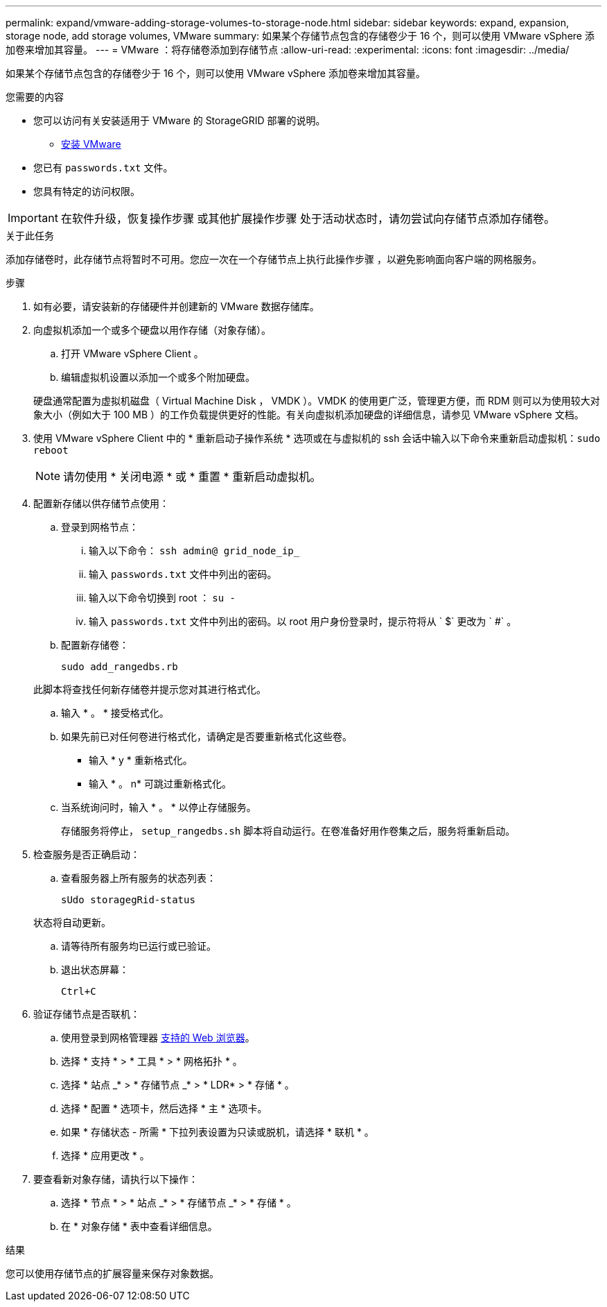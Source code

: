 ---
permalink: expand/vmware-adding-storage-volumes-to-storage-node.html 
sidebar: sidebar 
keywords: expand, expansion, storage node, add storage volumes, VMware 
summary: 如果某个存储节点包含的存储卷少于 16 个，则可以使用 VMware vSphere 添加卷来增加其容量。 
---
= VMware ：将存储卷添加到存储节点
:allow-uri-read: 
:experimental: 
:icons: font
:imagesdir: ../media/


[role="lead"]
如果某个存储节点包含的存储卷少于 16 个，则可以使用 VMware vSphere 添加卷来增加其容量。

.您需要的内容
* 您可以访问有关安装适用于 VMware 的 StorageGRID 部署的说明。
+
** xref:../vmware/index.adoc[安装 VMware]


* 您已有 `passwords.txt` 文件。
* 您具有特定的访问权限。



IMPORTANT: 在软件升级，恢复操作步骤 或其他扩展操作步骤 处于活动状态时，请勿尝试向存储节点添加存储卷。

.关于此任务
添加存储卷时，此存储节点将暂时不可用。您应一次在一个存储节点上执行此操作步骤 ，以避免影响面向客户端的网格服务。

.步骤
. 如有必要，请安装新的存储硬件并创建新的 VMware 数据存储库。
. 向虚拟机添加一个或多个硬盘以用作存储（对象存储）。
+
.. 打开 VMware vSphere Client 。
.. 编辑虚拟机设置以添加一个或多个附加硬盘。


+
硬盘通常配置为虚拟机磁盘（ Virtual Machine Disk ， VMDK ）。VMDK 的使用更广泛，管理更方便，而 RDM 则可以为使用较大对象大小（例如大于 100 MB ）的工作负载提供更好的性能。有关向虚拟机添加硬盘的详细信息，请参见 VMware vSphere 文档。

. 使用 VMware vSphere Client 中的 * 重新启动子操作系统 * 选项或在与虚拟机的 ssh 会话中输入以下命令来重新启动虚拟机：``sudo reboot``
+

NOTE: 请勿使用 * 关闭电源 * 或 * 重置 * 重新启动虚拟机。

. 配置新存储以供存储节点使用：
+
.. 登录到网格节点：
+
... 输入以下命令： `ssh admin@ grid_node_ip_`
... 输入 `passwords.txt` 文件中列出的密码。
... 输入以下命令切换到 root ： `su -`
... 输入 `passwords.txt` 文件中列出的密码。以 root 用户身份登录时，提示符将从 ` $` 更改为 ` #` 。


.. 配置新存储卷：
+
`sudo add_rangedbs.rb`

+
此脚本将查找任何新存储卷并提示您对其进行格式化。

.. 输入 * 。 * 接受格式化。
.. 如果先前已对任何卷进行格式化，请确定是否要重新格式化这些卷。
+
*** 输入 * y * 重新格式化。
*** 输入 * 。 n* 可跳过重新格式化。


.. 当系统询问时，输入 * 。 * 以停止存储服务。
+
存储服务将停止， `setup_rangedbs.sh` 脚本将自动运行。在卷准备好用作卷集之后，服务将重新启动。



. 检查服务是否正确启动：
+
.. 查看服务器上所有服务的状态列表：
+
`sUdo storagegRid-status`

+
状态将自动更新。

.. 请等待所有服务均已运行或已验证。
.. 退出状态屏幕：
+
`Ctrl+C`



. 验证存储节点是否联机：
+
.. 使用登录到网格管理器 xref:../admin/web-browser-requirements.adoc[支持的 Web 浏览器]。
.. 选择 * 支持 * > * 工具 * > * 网格拓扑 * 。
.. 选择 * 站点 _* > * 存储节点 _* > * LDR* > * 存储 * 。
.. 选择 * 配置 * 选项卡，然后选择 * 主 * 选项卡。
.. 如果 * 存储状态 - 所需 * 下拉列表设置为只读或脱机，请选择 * 联机 * 。
.. 选择 * 应用更改 * 。


. 要查看新对象存储，请执行以下操作：
+
.. 选择 * 节点 * > * 站点 _* > * 存储节点 _* > * 存储 * 。
.. 在 * 对象存储 * 表中查看详细信息。




.结果
您可以使用存储节点的扩展容量来保存对象数据。
